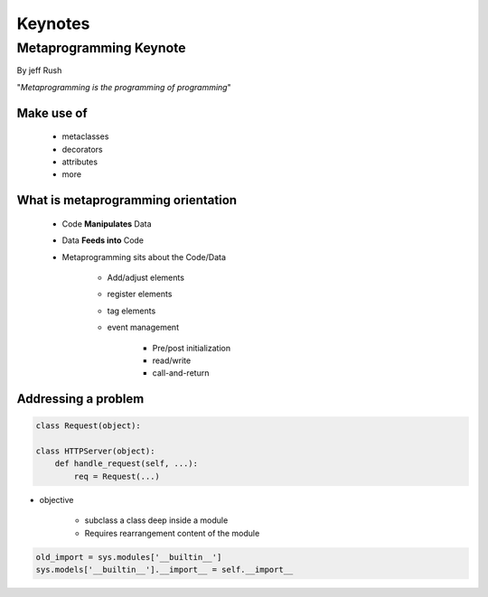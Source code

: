 ========
Keynotes
========


Metaprogramming Keynote
============================

By jeff Rush

"*Metaprogramming is the programming of programming*"

Make use of
-----------

    * metaclasses
    * decorators
    * attributes
    * more
  
What is metaprogramming orientation
-----------------------------------

  
 * Code **Manipulates** Data
 * Data **Feeds into** Code
 * Metaprogramming sits about the Code/Data
    
        * Add/adjust elements
        * register elements
        * tag elements
        * event management
        
            * Pre/post initialization
            * read/write
            * call-and-return
            
Addressing a problem
--------------------

.. sourcecode:: python

    class Request(object):
        
    class HTTPServer(object):
        def handle_request(self, ...):
            req = Request(...)
            
* objective

    * subclass a class deep inside a module
    * Requires rearrangement content of the module

.. sourcecode:: python

    old_import = sys.modules['__builtin__']
    sys.models['__builtin__'].__import__ = self.__import__
